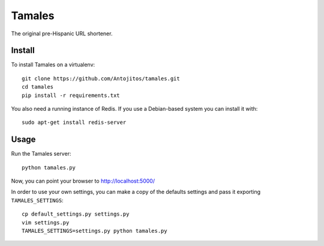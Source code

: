 =======
Tamales
=======

The original pre-Hispanic URL shortener.


Install
-------

To install Tamales on a virtualenv::

    git clone https://github.com/Antojitos/tamales.git
    cd tamales
    pip install -r requirements.txt

You also need a running instance of Redis. If you use a Debian-based
system you can install it with::

    sudo apt-get install redis-server


Usage
-----

Run the Tamales server::

    python tamales.py

Now, you can point your browser to http://localhost:5000/

In order to use your own settings, you can make a copy of the defaults
settings and pass it exporting ``TAMALES_SETTINGS``::

    cp default_settings.py settings.py
    vim settings.py
    TAMALES_SETTINGS=settings.py python tamales.py

